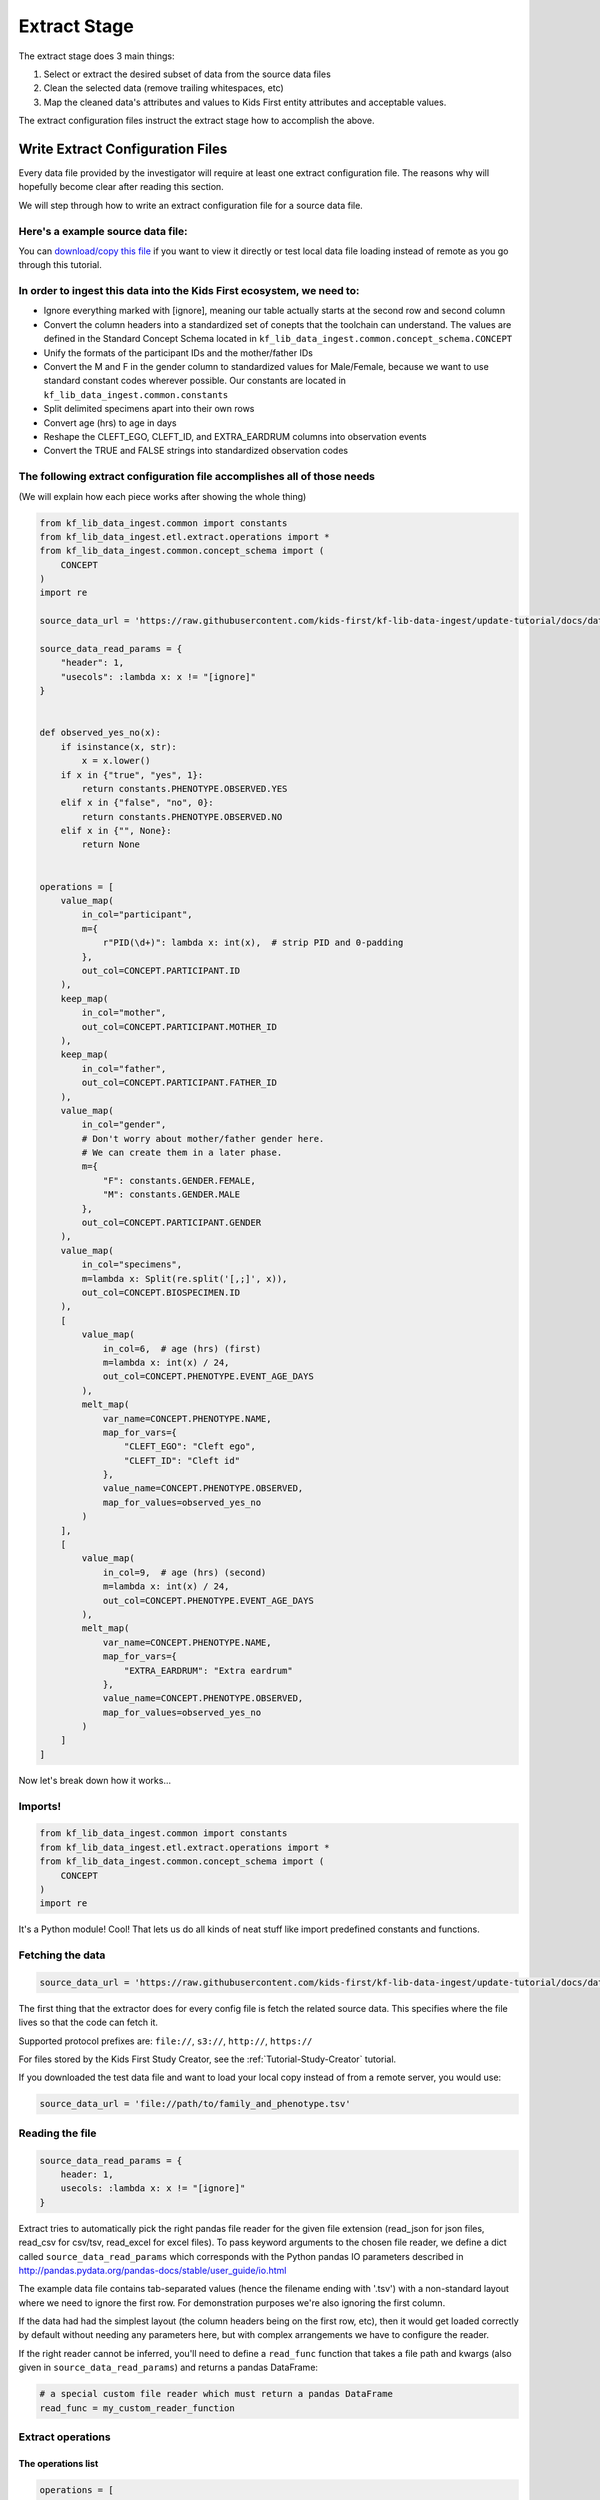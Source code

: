 .. _Tutorial-Extract-Stage:

=============
Extract Stage
=============

The extract stage does 3 main things:

1. Select or extract the desired subset of data from the source data files
2. Clean the selected data (remove trailing whitespaces, etc)
3. Map the cleaned data's attributes and values to Kids First entity attributes
   and acceptable values.

The extract configuration files instruct the extract stage how to accomplish
the above.

Write Extract Configuration Files
=================================

Every data file provided by the investigator will require at least one extract
configuration file. The reasons why will hopefully become clear after reading
this section.

We will step through how to write an extract configuration file for a source
data file.

Here's a example source data file:
----------------------------------

.. csv-table:: family_and_phenotype.tsv
    :delim: tab
    :url: https://raw.githubusercontent.com/kids-first/kf-lib-data-ingest/master/docs/data/family_and_phenotype.tsv

You can `download/copy this file
<https://raw.githubusercontent.com/kids-first/kf-lib-data-ingest/master/docs/data/family_and_phenotype.tsv>`_
if you want to view it directly or test local data file loading instead of
remote as you go through this tutorial.

In order to ingest this data into the Kids First ecosystem, we need to:
-----------------------------------------------------------------------

* Ignore everything marked with [ignore], meaning our table actually starts at
  the second row and second column
* Convert the column headers into a standardized set of conepts that the
  toolchain can understand. The values are defined in the Standard Concept
  Schema located in
  ``kf_lib_data_ingest.common.concept_schema.CONCEPT``
* Unify the formats of the participant IDs and the mother/father IDs
* Convert the M and F in the gender column to standardized values for
  Male/Female, because we want to use standard constant codes wherever
  possible. Our constants are located in
  ``kf_lib_data_ingest.common.constants``
* Split delimited specimens apart into their own rows
* Convert age (hrs) to age in days
* Reshape the CLEFT_EGO, CLEFT_ID, and EXTRA_EARDRUM columns into observation
  events
* Convert the TRUE and FALSE strings into standardized observation codes

The following extract configuration file accomplishes all of those needs
------------------------------------------------------------------------

(We will explain how each piece works after showing the whole thing)

.. code-block:: python

    from kf_lib_data_ingest.common import constants
    from kf_lib_data_ingest.etl.extract.operations import *
    from kf_lib_data_ingest.common.concept_schema import (
        CONCEPT
    )
    import re

    source_data_url = 'https://raw.githubusercontent.com/kids-first/kf-lib-data-ingest/update-tutorial/docs/data/family_and_phenotype.tsv'

    source_data_read_params = {
        "header": 1,
        "usecols": :lambda x: x != "[ignore]"
    }


    def observed_yes_no(x):
        if isinstance(x, str):
            x = x.lower()
        if x in {"true", "yes", 1}:
            return constants.PHENOTYPE.OBSERVED.YES
        elif x in {"false", "no", 0}:
            return constants.PHENOTYPE.OBSERVED.NO
        elif x in {"", None}:
            return None


    operations = [
        value_map(
            in_col="participant",
            m={
                r"PID(\d+)": lambda x: int(x),  # strip PID and 0-padding
            },
            out_col=CONCEPT.PARTICIPANT.ID
        ),
        keep_map(
            in_col="mother",
            out_col=CONCEPT.PARTICIPANT.MOTHER_ID
        ),
        keep_map(
            in_col="father",
            out_col=CONCEPT.PARTICIPANT.FATHER_ID
        ),
        value_map(
            in_col="gender",
            # Don't worry about mother/father gender here.
            # We can create them in a later phase.
            m={
                "F": constants.GENDER.FEMALE,
                "M": constants.GENDER.MALE
            },
            out_col=CONCEPT.PARTICIPANT.GENDER
        ),
        value_map(
            in_col="specimens",
            m=lambda x: Split(re.split('[,;]', x)),
            out_col=CONCEPT.BIOSPECIMEN.ID
        ),
        [
            value_map(
                in_col=6,  # age (hrs) (first)
                m=lambda x: int(x) / 24,
                out_col=CONCEPT.PHENOTYPE.EVENT_AGE_DAYS
            ),
            melt_map(
                var_name=CONCEPT.PHENOTYPE.NAME,
                map_for_vars={
                    "CLEFT_EGO": "Cleft ego",
                    "CLEFT_ID": "Cleft id"
                },
                value_name=CONCEPT.PHENOTYPE.OBSERVED,
                map_for_values=observed_yes_no
            )
        ],
        [
            value_map(
                in_col=9,  # age (hrs) (second)
                m=lambda x: int(x) / 24,
                out_col=CONCEPT.PHENOTYPE.EVENT_AGE_DAYS
            ),
            melt_map(
                var_name=CONCEPT.PHENOTYPE.NAME,
                map_for_vars={
                    "EXTRA_EARDRUM": "Extra eardrum"
                },
                value_name=CONCEPT.PHENOTYPE.OBSERVED,
                map_for_values=observed_yes_no
            )
        ]
    ]

Now let's break down how it works...

Imports!
--------

.. code-block:: python

    from kf_lib_data_ingest.common import constants
    from kf_lib_data_ingest.etl.extract.operations import *
    from kf_lib_data_ingest.common.concept_schema import (
        CONCEPT
    )
    import re

It's a Python module! Cool! That lets us do all kinds of neat stuff like
import predefined constants and functions.

.. _Fetching-the-Data:

Fetching the data
-----------------

.. code-block:: python

    source_data_url = 'https://raw.githubusercontent.com/kids-first/kf-lib-data-ingest/update-tutorial/docs/data/family_and_phenotype.tsv'

The first thing that the extractor does for every config file is fetch the
related source data. This specifies where the file lives so that the code can
fetch it.

Supported protocol prefixes are:
``file://``, ``s3://``, ``http://``, ``https://``

For files stored by the Kids First Study Creator, see the
:ref:`Tutorial-Study-Creator` tutorial.

If you downloaded the test data file and want to load your local copy instead
of from a remote server, you would use:

.. code-block:: python

    source_data_url = 'file://path/to/family_and_phenotype.tsv'

Reading the file
----------------

.. code-block:: python

    source_data_read_params = {
        header: 1,
        usecols: :lambda x: x != "[ignore]"
    }

Extract tries to automatically pick the right pandas file reader for the given
file extension (read_json for json files, read_csv for csv/tsv, read_excel for
excel files). To pass keyword arguments to the chosen file reader, we define a
dict called ``source_data_read_params`` which corresponds with the
Python pandas IO parameters described in
http://pandas.pydata.org/pandas-docs/stable/user_guide/io.html

The example data file contains tab-separated values (hence the filename ending
with '.tsv') with a non-standard layout where we need to ignore the first row.
For demonstration purposes we're also ignoring the first column.

If the data had had the simplest layout (the column headers being on the first
row, etc), then it would get loaded correctly by default without needing any
parameters here, but with complex arrangements we have to configure the reader.

If the right reader cannot be inferred, you'll need to define a
``read_func`` function that takes a file path and kwargs (also given in
``source_data_read_params``) and returns a pandas DataFrame:

.. code-block:: python

    # a special custom file reader which must return a pandas DataFrame
    read_func = my_custom_reader_function

Extract operations
------------------

The operations list
^^^^^^^^^^^^^^^^^^^

.. code-block:: python

    operations = [
        ...
    ]

This is a list of special functions that the extract stage will execute to
select subsets of source data and then clean and map that data to the desired
attributes and value formats. The most useful functions are already written for
you. You just have to invoke them appropriately.

For more information about extract operation functions, read
:ref:`Extract-Mapping`.

A value map operation with functional replacements
^^^^^^^^^^^^^^^^^^^^^^^^^^^^^^^^^^^^^^^^^^^^^^^^^^

.. code-block:: python

    value_map(
        in_col="participant",
        m={
            r"PID(\d+)": lambda x: int(x),  # strip PID and 0-padding
        },
        out_col=CONCEPT.PARTICIPANT.ID
    )

This says "Use the ``"participant"`` column as input, replace everything that
matches (``m={...}``) the regular expression pattern ``^PID(\d+)$`` with just
the captured part and remove the zero padding by running the captured part
through the function ``lambda x: int(x)``, and then output the result to a
standard concept column for the participant ID."

The resulting intermediate output will look like:

.. csv-table::
    :header: "index", "<CONCEPT.PARTICIPANT.ID>"

    "0", "1"
    "1", "2"
    "2", "3"
    "3", "4"
    "4", "5"
    "5", "6"
    "6", "7"
    "7", "8"
    "8", "9"

``lambda x: int(x)`` could be replaced by just ``int``, since the two
expressions are functionally equivalent (both single-argument functions that
effectively strip the leading zeros).

We could also have kept these IDs as they were and instead converted the
mother/father IDs, but, in the absence of an overriding directive such as input
from the investigators about their preferences, it doesn't really make a
difference which way we choose.

A keep-the-original-values map operation
^^^^^^^^^^^^^^^^^^^^^^^^^^^^^^^^^^^^^^^^

.. code-block:: python

    keep_map(
        in_col="mother",
        out_col=CONCEPT.PARTICIPANT.MOTHER_ID
    )

This says "Put all of the values from the ``"mother"`` column into a standard
concept column for the ID of the participant's mother, but keep all of the
values the same." ``keep_map`` is the same as a ``value_map`` where every value
is mapped to itself.

The resulting intermediate output will look like:

.. csv-table::
    :header: "index", "<CONCEPT.PARTICIPANT.MOTHER_ID>"

    "0", "2"
    "1", ""
    "2", ""
    "3", "5"
    "4", ""
    "5", ""
    "6", "8"
    "7", ""
    "8", ""

A value map operation with variable replacements
^^^^^^^^^^^^^^^^^^^^^^^^^^^^^^^^^^^^^^^^^^^^^^^^

.. code-block:: python

    value_map(
        in_col="gender",
        m={
            "F": constants.GENDER.FEMALE,
            "M": constants.GENDER.MALE
        },
        out_col=CONCEPT.PARTICIPANT.GENDER
    )

This says "Use the ``gender`` column as input, replace everything that matches
the regular expression pattern ``^F$`` with the standard code for Female and
replace everything that matches ``^M$`` with the standard code for Male, and
then output the result to a standard concept column for participant gender."

The resulting intermediate output will look like:

.. csv-table::
    :header: "index", "<CONCEPT.PARTICIPANT.ID>"

    "0", "Female"
    "1", ""
    "2", ""
    "3", "Male"
    "4", ""
    "5", ""
    "6", "Male"
    "7", ""
    "8", ""

A value map that splits cells apart
^^^^^^^^^^^^^^^^^^^^^^^^^^^^^^^^^^^

.. code-block:: python

    value_map(
        in_col="specimens",
        m=lambda x: Split(re.split('[,;]', x)),
        out_col=CONCEPT.BIOSPECIMEN.ID
    )

This says "Use the ``specimens`` column as input, split any ``,`` or ``;``
delimited values apart into their own entries, and then output the result to a
standard concept column for biospecimen ID."

.. note::

    We use the special ``Split()`` object for lists of values that we want to
    split apart into multiple rows. Just returning a list will not split the
    contained items apart. Read :ref:`Splitting-Cells` in
    :ref:`Extract-Mapping`.

The resulting intermediate output will look like:

.. csv-table::
    :header: "index", "<CONCEPT.BIOSPECIMEN.ID>"

    "0", "SP001A"
    "0", "SP001B"
    "1", "SP002A"
    "1", "SP002B"
    "2", "SP003A"
    "2", "SP003B"
    "3", "SP004A"
    "3", "SP004B"
    "4", "SP005A"
    "4", "SP005B"
    "5", "SP006"
    "6", "SP007"
    "7", "SP008A"
    "7", "SP008B"
    "8", "SP009A"
    "8", "SP009B"
    "0", "SP001A"
    "0", "SP001B"
    "1", "SP002A"
    "1", "SP002B"
    "2", "SP003A"
    "2", "SP003B"
    "3", "SP004A"
    "3", "SP004B"
    "4", "SP005A"
    "4", "SP005B"
    "5", "SP006"
    "6", "SP007"
    "7", "SP008A"
    "7", "SP008B"
    "8", "SP009A"
    "8", "SP009B"
    "0", "SP001A"
    "0", "SP001B"
    "1", "SP002A"
    "1", "SP002B"
    "2", "SP003A"
    "2", "SP003B"
    "3", "SP004A"
    "3", "SP004B"
    "4", "SP005A"
    "4", "SP005B"
    "5", "SP006"
    "6", "SP007"
    "7", "SP008A"
    "7", "SP008B"
    "8", "SP009A"
    "8", "SP009B"

A melt map operation
^^^^^^^^^^^^^^^^^^^^

.. code-block:: python

        melt_map(
            var_name=CONCEPT.PHENOTYPE.NAME,
            map_for_vars={
                "CLEFT_EGO": "Cleft ego",
                "CLEFT_ID": "Cleft id"
            },
            value_name=CONCEPT.PHENOTYPE.OBSERVED,
            map_for_values=observed_yes_no
        )

This says "Generate new standard concept columns for phenotype name and
observation by melting (read
https://pandas.pydata.org/pandas-docs/stable/reference/api/pandas.melt.html)
the ``CLEFT_EGO`` and ``CLEFT_ID`` columns into the `variables` ``Cleft ego``
and ``Cleft id`` and map the ``TRUE``/``FALSE`` `values` by passing them
through the included ``observed_yes_no`` function."

The resulting intermediate output will look like:

.. csv-table::
    :header: "index", "<CONCEPT.PHENOTYPE.NAME>", "<CONCEPT.PHENOTYPE.OBSERVED>"

    "0", "Cleft ego", "Positive"
    "1", "Cleft ego", "Positive"
    "2", "Cleft ego", "Positive"
    "3", "Cleft ego", "Positive"
    "4", "Cleft ego", "Positive"
    "5", "Cleft ego", "Positive"
    "6", "Cleft ego", "Positive"
    "7", "Cleft ego", "Positive"
    "8", "Cleft ego", "Negative"
    "0", "Cleft id", "Negative"
    "1", "Cleft id", "Negative"
    "2", "Cleft id", "Negative"
    "3", "Cleft id", "Positive"
    "4", "Cleft id", "Positive"
    "5", "Cleft id", "Positive"
    "6", "Cleft id", "Negative"
    "7", "Cleft id", "Positive"
    "8", "Cleft id", "Positive"

A nested operation sub-list
^^^^^^^^^^^^^^^^^^^^^^^^^^^

.. code-block:: python

    [
        value_map(
            in_col=6,  # age (hrs) (first)
            m=lambda x: int(x) / 24,
            out_col=CONCEPT.PHENOTYPE.EVENT_AGE_DAYS
        ),
        melt_map(
            var_name=CONCEPT.PHENOTYPE.NAME,
            map_for_vars={
                "CLEFT_EGO": "Cleft ego",
                "CLEFT_ID": "Cleft id"
            },
            value_name=CONCEPT.PHENOTYPE.OBSERVED,
            map_for_values=observed_yes_no
        )
    ]

Having a sub-list says "Treat the enclosed operations as a single
logically-linked unit".

For this particular scenario it gives a way to say that **these** phenotype
columns go with **this** age column and not **that other** age column. It
should also always be possible to accomplish the same thing by making a
separate extract configuration file for those operations.

The resulting intermediate output for both of these operations together will
look like:

.. csv-table::
    :header: "index", "<CONCEPT.PHENOTYPE.EVENT_AGE_DAYS>", "<CONCEPT.PHENOTYPE.NAME>", "<CONCEPT.PHENOTYPE.OBSERVED>"

    "0", "0.166667", "Cleft ego", "Positive"
    "1", "18.125", "Cleft ego", "Positive"
    "2", "1.416667", "Cleft ego", "Positive"
    "3", "0.166667", "Cleft ego", "Positive"
    "4", "14.375", "Cleft ego", "Positive"
    "5", "1.416667", "Cleft ego", "Positive"
    "6", "1.416667", "Cleft ego", "Positive"
    "7", "1814.375", "Cleft ego", "Positive"
    "8", "0.208333", "Cleft ego", "Negative"
    "0", "0.166667", "Cleft id", "Negative"
    "1", "18.125", "Cleft id", "Negative"
    "2", "1.416667", "Cleft id", "Negative"
    "3", "0.166667", "Cleft id", "Positive"
    "4", "14.375", "Cleft id", "Positive"
    "5", "1.416667", "Cleft id", "Positive"
    "6", "1.416667", "Cleft id", "Negative"
    "7", "1814.375", "Cleft id", "Positive"
    "8", "0.208333", "Cleft id", "Positive"

The final Extraction product
----------------------------

Once all of the operations are complete and the extract stage has done its
magic, the final extracted result given the data and our configuration is:

.. csv-table::
    :header: "index", "<CONCEPT.PARTICIPANT.ID>", "<CONCEPT.PARTICIPANT.MOTHER_ID>", "<CONCEPT.PARTICIPANT.FATHER_ID>", "<CONCEPT.PARTICIPANT.GENDER>", "<CONCEPT.BIOSPECIMEN.ID>", "<CONCEPT.PHENOTYPE.EVENT_AGE_DAYS>", "<CONCEPT.PHENOTYPE.NAME>", "<CONCEPT.PHENOTYPE.OBSERVED>"

    "0", "1", "2", "3", "Female", "SP001A", "0.166666667", "Cleft ego", "Positive"
    "0", "1", "2", "3", "Female", "SP001B", "0.166666667", "Cleft ego", "Positive"
    "1", "2", "", "", "", "SP002A", "18.125", "Cleft ego", "Positive"
    "1", "2", "", "", "", "SP002B", "18.125", "Cleft ego", "Positive"
    "2", "3", "", "", "", "SP003A", "1.416666667", "Cleft ego", "Positive"
    "2", "3", "", "", "", "SP003B", "1.416666667", "Cleft ego", "Positive"
    "3", "4", "5", "6", "Male", "SP004A", "0.166666667", "Cleft ego", "Positive"
    "3", "4", "5", "6", "Male", "SP004B", "0.166666667", "Cleft ego", "Positive"
    "4", "5", "", "", "", "SP005A", "14.375", "Cleft ego", "Positive"
    "4", "5", "", "", "", "SP005B", "14.375", "Cleft ego", "Positive"
    "5", "6", "", "", "", "SP006", "1.416666667", "Cleft ego", "Positive"
    "6", "7", "8", "9", "Male", "SP007", "1.416666667", "Cleft ego", "Positive"
    "7", "8", "", "", "", "SP008A", "1814.375", "Cleft ego", "Positive"
    "7", "8", "", "", "", "SP008B", "1814.375", "Cleft ego", "Positive"
    "8", "9", "", "", "", "SP009A", "0.208333333", "Cleft ego", "Negative"
    "8", "9", "", "", "", "SP009B", "0.208333333", "Cleft ego", "Negative"
    "0", "1", "2", "3", "Female", "SP001A", "0.166666667", "Cleft id", "Negative"
    "0", "1", "2", "3", "Female", "SP001B", "0.166666667", "Cleft id", "Negative"
    "1", "2", "", "", "", "SP002A", "18.125", "Cleft id", "Negative"
    "1", "2", "", "", "", "SP002B", "18.125", "Cleft id", "Negative"
    "2", "3", "", "", "", "SP003A", "1.416666667", "Cleft id", "Negative"
    "2", "3", "", "", "", "SP003B", "1.416666667", "Cleft id", "Negative"
    "3", "4", "5", "6", "Male", "SP004A", "0.166666667", "Cleft id", "Positive"
    "3", "4", "5", "6", "Male", "SP004B", "0.166666667", "Cleft id", "Positive"
    "4", "5", "", "", "", "SP005A", "14.375", "Cleft id", "Positive"
    "4", "5", "", "", "", "SP005B", "14.375", "Cleft id", "Positive"
    "5", "6", "", "", "", "SP006", "1.416666667", "Cleft id", "Positive"
    "6", "7", "8", "9", "Male", "SP007", "1.416666667", "Cleft id", "Negative"
    "7", "8", "", "", "", "SP008A", "1814.375", "Cleft id", "Positive"
    "7", "8", "", "", "", "SP008B", "1814.375", "Cleft id", "Positive"
    "8", "9", "", "", "", "SP009A", "0.208333333", "Cleft id", "Positive"
    "8", "9", "", "", "", "SP009B", "0.208333333", "Cleft id", "Positive"
    "0", "1", "2", "3", "Female", "SP001A", "0.166666667", "Extra eardrum", "Negative"
    "0", "1", "2", "3", "Female", "SP001B", "0.166666667", "Extra eardrum", "Negative"
    "1", "2", "", "", "", "SP002A", "18.125", "Extra eardrum", "Negative"
    "1", "2", "", "", "", "SP002B", "18.125", "Extra eardrum", "Negative"
    "2", "3", "", "", "", "SP003A", "1.416666667", "Extra eardrum", "Negative"
    "2", "3", "", "", "", "SP003B", "1.416666667", "Extra eardrum", "Negative"
    "3", "4", "5", "6", "Male", "SP004A", "0.166666667", "Extra eardrum", "Negative"
    "3", "4", "5", "6", "Male", "SP004B", "0.166666667", "Extra eardrum", "Negative"
    "4", "5", "", "", "", "SP005A", "1.416666667", "Extra eardrum", "Negative"
    "4", "5", "", "", "", "SP005B", "1.416666667", "Extra eardrum", "Negative"
    "5", "6", "", "", "", "SP006", "1814.375", "Extra eardrum", "Negative"
    "6", "7", "8", "9", "Male", "SP007", "0.208333333", "Extra eardrum", "Positive"
    "7", "8", "", "", "", "SP008A", "2.166666667", "Extra eardrum", "Positive"
    "7", "8", "", "", "", "SP008B", "2.166666667", "Extra eardrum", "Positive"
    "8", "9", "", "", "", "SP009A", "1.041666667", "Extra eardrum", "Positive"
    "8", "9", "", "", "", "SP009B", "1.041666667", "Extra eardrum", "Positive"
